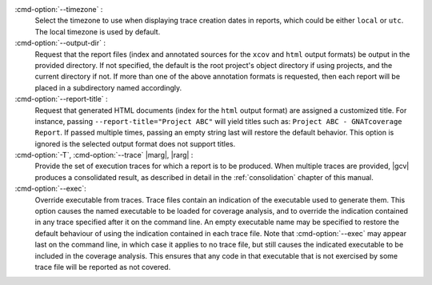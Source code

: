 :cmd-option:`--timezone` :
   Select the timezone to use when displaying trace creation dates in
   reports, which could be either ``local`` or ``utc``. The local timezone
   is used by default.

:cmd-option:`--output-dir` :
   Request that the report files (index and annotated sources for the ``xcov``
   and ``html`` output formats) be output in the provided directory. If not
   specified, the default is the root project's object directory if using
   projects, and the current directory if not. If more than one of the above
   annotation formats is requested, then each report will be placed in a
   subdirectory named accordingly.

:cmd-option:`--report-title` :
   Request that generated HTML documents (index for the ``html`` output format)
   are assigned a customized title. For instance, passing
   ``--report-title="Project ABC"`` will yield titles such as: ``Project ABC -
   GNATcoverage Report``. If passed multiple times, passing an empty string last
   will restore the default behavior. This option is ignored is the selected
   output format does not support titles.

:cmd-option:`-T`, :cmd-option:`--trace` |marg|, |rarg| :
   Provide the set of execution traces for which a report is to be
   produced. When multiple traces are provided, |gcv| produces a consolidated
   result, as described in detail in the :ref:`consolidation` chapter of this
   manual.

:cmd-option:`--exec`:
   Override executable from traces. Trace files contain an indication of the
   executable used to generate them. This option causes the named executable to
   be loaded for coverage analysis, and to override the indication contained in
   any trace specified after it on the command line. An empty executable name
   may be specified to restore the default behaviour of using the indication
   contained in each trace file. Note that :cmd-option:`--exec` may appear last
   on the command line, in which case it applies to no trace file, but still
   causes the indicated executable to be included in the coverage analysis.
   This ensures that any code in that executable that is not exercised by some
   trace file will be reported as not covered.

